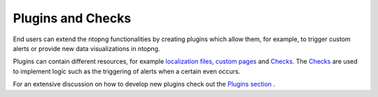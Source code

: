 Plugins and Checks
==================

End users can extend the ntopng functionalities by creating plugins which
allow them, for example, to trigger custom alerts or provide new data visualizations
in ntopng.

Plugins can contain different resources, for example `localization files`_, `custom pages`_
and `Checks`_. The `Checks`_ are used to implement logic such as the triggering of alerts when a certain even occurs.

For an extensive discussion on how to develop new plugins check out the `Plugins section`_ .

.. _`Plugins section`: ../plugins/overview.html
.. _`localization files`: ../plugins/localization.html
.. _`custom pages`: ../plugins/custom_pages.html
.. _`alert definitions`: ../plugins/alert_definitions.html
.. _`Checks`: ../plugins/checks.html
